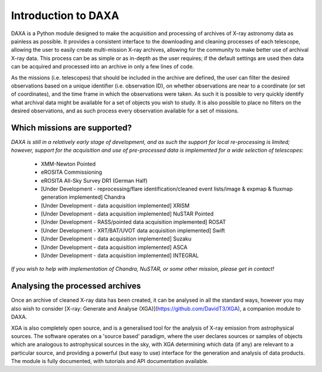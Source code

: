 Introduction to DAXA
====================

DAXA is a Python module designed to make the acquisition and processing of archives of X-ray astronomy data as
painless as possible. It provides a consistent interface to the downloading and cleaning processes of each telescope,
allowing the user to easily create multi-mission X-ray archives, allowing for the community to make better use of
archival X-ray data. This process can be as simple or as in-depth as the user requires; if the default settings are
used then data can be acquired and processed into an archive in only a few lines of code.

As the missions (i.e. telescopes) that should be included in the archive are defined, the user can filter the desired
observations based on a unique identifier (i.e. observation ID), on whether observations are near to a coordinate (or
set of coordinates), and the time frame in which the observations were taken. As such it is possible to very quickly
identify what archival data might be available for a set of objects you wish to study. It is also possible to place
no filters on the desired observations, and as such process every observation available for a set of missions.

Which missions are supported?
-----------------------------

*DAXA is still in a relatively early stage of development, and as such the support for local re-processing is
limited; however, support for the acquisition and use of pre-processed data is implemented for a wide selection
of telescopes:*

    * XMM-Newton Pointed
    * eROSITA Commissioning
    * eROSITA All-Sky Survey DR1 (German Half)
    * [Under Development - reprocessing/flare identification/cleaned event lists/image & expmap & fluxmap generation implemented] Chandra
    * [Under Development - data acquisition implemented] XRISM
    * [Under Development - data acquisition implemented] NuSTAR Pointed
    * [Under Development - RASS/pointed data acquisition implemented] ROSAT
    * [Under Development - XRT/BAT/UVOT data acquisition implemented] Swift
    * [Under Development - data acquisition implemented] Suzaku
    * [Under Development - data acquisition implemented] ASCA
    * [Under Development - data acquisition implemented] INTEGRAL

*If you wish to help with implementation of Chandra, NuSTAR, or some other mission, please get in contact!*

Analysing the processed archives
--------------------------------

Once an archive of cleaned X-ray data has been created, it can be analysed in all the standard ways, however you may
also wish to consider [X-ray: Generate and Analyse (XGA)](https://github.com/DavidT3/XGA), a companion module to DAXA.

XGA is also completely open source, and is a generalised tool for the analysis of X-ray emission from astrophysical
sources. The software operates on a 'source based' paradigm, where the user declares sources or samples of objects
which are analogous to astrophysical sources in the sky, with XGA determining which data (if any) are relevant to a
particular source, and providing a powerful (but easy to use) interface for the generation and analysis of data
products. The module is fully documented, with tutorials and API documentation available.